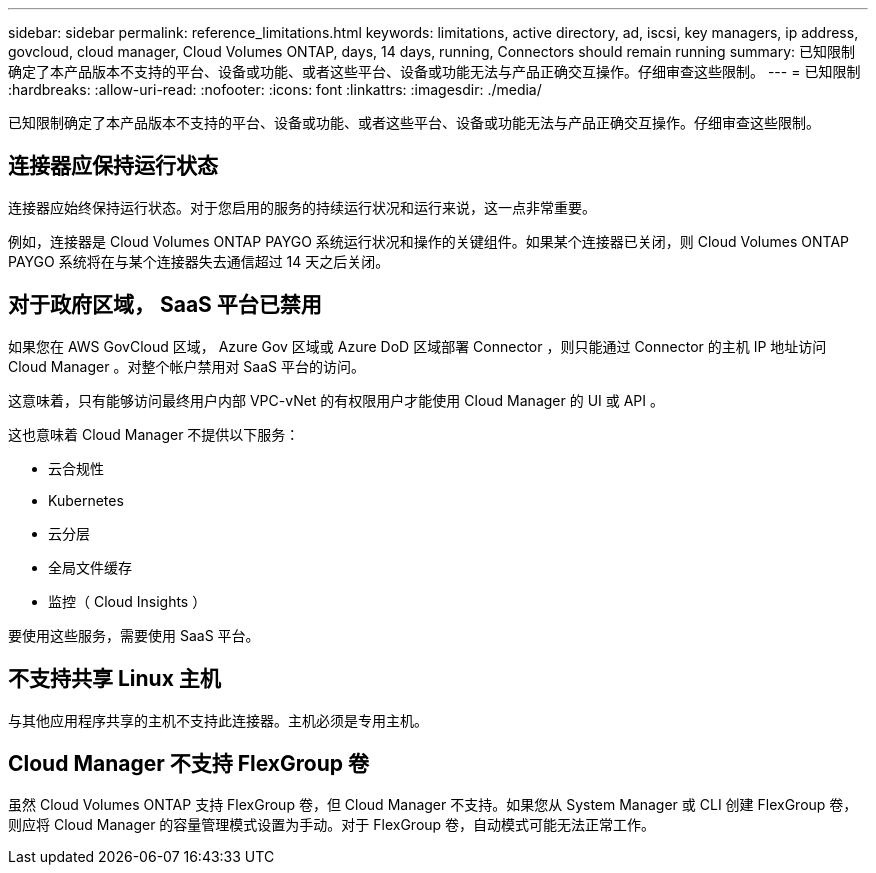 ---
sidebar: sidebar 
permalink: reference_limitations.html 
keywords: limitations, active directory, ad, iscsi, key managers, ip address, govcloud, cloud manager, Cloud Volumes ONTAP, days, 14 days, running, Connectors should remain running 
summary: 已知限制确定了本产品版本不支持的平台、设备或功能、或者这些平台、设备或功能无法与产品正确交互操作。仔细审查这些限制。 
---
= 已知限制
:hardbreaks:
:allow-uri-read: 
:nofooter: 
:icons: font
:linkattrs: 
:imagesdir: ./media/


[role="lead"]
已知限制确定了本产品版本不支持的平台、设备或功能、或者这些平台、设备或功能无法与产品正确交互操作。仔细审查这些限制。



== 连接器应保持运行状态

连接器应始终保持运行状态。对于您启用的服务的持续运行状况和运行来说，这一点非常重要。

例如，连接器是 Cloud Volumes ONTAP PAYGO 系统运行状况和操作的关键组件。如果某个连接器已关闭，则 Cloud Volumes ONTAP PAYGO 系统将在与某个连接器失去通信超过 14 天之后关闭。



== 对于政府区域， SaaS 平台已禁用

如果您在 AWS GovCloud 区域， Azure Gov 区域或 Azure DoD 区域部署 Connector ，则只能通过 Connector 的主机 IP 地址访问 Cloud Manager 。对整个帐户禁用对 SaaS 平台的访问。

这意味着，只有能够访问最终用户内部 VPC-vNet 的有权限用户才能使用 Cloud Manager 的 UI 或 API 。

这也意味着 Cloud Manager 不提供以下服务：

* 云合规性
* Kubernetes
* 云分层
* 全局文件缓存
* 监控（ Cloud Insights ）


要使用这些服务，需要使用 SaaS 平台。



== 不支持共享 Linux 主机

与其他应用程序共享的主机不支持此连接器。主机必须是专用主机。



== Cloud Manager 不支持 FlexGroup 卷

虽然 Cloud Volumes ONTAP 支持 FlexGroup 卷，但 Cloud Manager 不支持。如果您从 System Manager 或 CLI 创建 FlexGroup 卷，则应将 Cloud Manager 的容量管理模式设置为手动。对于 FlexGroup 卷，自动模式可能无法正常工作。
